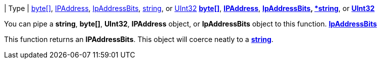 // tag::head[]
ifdef::root[]
:xroot: {root}
endif::root[]
ifndef::root[]
:xroot: .
endif::root[]
:source-language: powershell
:toc: left
:type-byte: https://docs.microsoft.com/en-us/dotnet/api/system.byte
:type-int: https://docs.microsoft.com/en-us/dotnet/api/system.int32
:type-ipaddress: https://docs.microsoft.com/en-us/dotnet/api/system.net.ipaddress
:type-ipab: xref:{xroot}/IpAddressBits/IpAddressBits.adoc
:type-string: https://docs.microsoft.com/en-us/dotnet/api/system.string
:type-switch: https://docs.microsoft.com/en-us/dotnet/api/system.management.automation.switchparameter
:type-uint32: https://docs.microsoft.com/en-us/dotnet/api/system.uint32
:syntax-ipab: <byte[]> | <IPAddress> | <IpAddressBits> | <string> | <UInt32>
:type-ae: https://docs.microsoft.com/en-us/dotnet/api/system.argumentexception
:type-ane: https://docs.microsoft.com/en-us/dotnet/api/system.argumentnullexception
:type-aor: https://docs.microsoft.com/en-us/dotnet/api/system.argumentoutofrangeexception
// end::head[]
// tag::types-ipab[]
| Type | {type-byte}[byte[\]], {type-ipaddress}[IPAddress], {type-ipab}[IpAddressBits], {type-string}[string], or {type-uint32}[UInt32]
// end::types-ipab[]
// tag::input-ipab[]
{type-byte}[*byte[\]*], {type-ipaddress}[*IPAddress*], {type-ipab}[*IpAddressBits], {type-string}[*string*], or {type-uint32}[*UInt32*]

You can pipe a *string*, *byte[]*, *UInt32*, *IPAddress* object, or *IpAddressBits* object to this function.
// end::input-ipab[]
// tag::output-ipab[]
{type-ipab}[*IpAddressBits*]

This function returns an *IPAddressBits*. This object will coerce neatly to a {type-string}[*string*].
// end::output-ipab[]